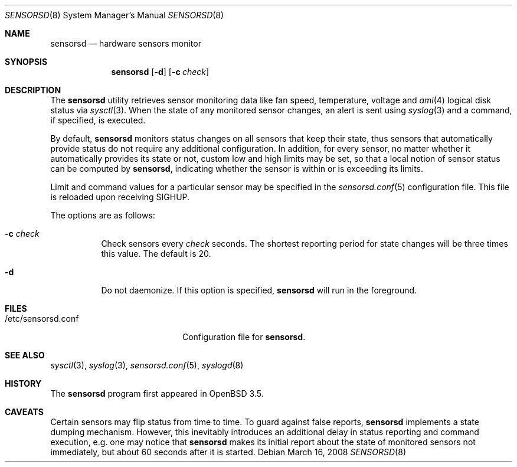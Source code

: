 .\"	$OpenBSD: sensorsd.8,v 1.20 2008/03/16 22:26:43 jmc Exp $
.\"
.\" Copyright (c) 2003 Henning Brauer <henning@openbsd.org>
.\" Copyright (c) 2005 Matthew Gream <matthew.gream@pobox.com>
.\" Copyright (c) 2007 Constantine A. Murenin <cnst@openbsd.org>
.\"
.\" Permission to use, copy, modify, and distribute this software for any
.\" purpose with or without fee is hereby granted, provided that the above
.\" copyright notice and this permission notice appear in all copies.
.\"
.\" THE SOFTWARE IS PROVIDED "AS IS" AND THE AUTHOR DISCLAIMS ALL WARRANTIES
.\" WITH REGARD TO THIS SOFTWARE INCLUDING ALL IMPLIED WARRANTIES OF
.\" MERCHANTABILITY AND FITNESS. IN NO EVENT SHALL THE AUTHOR BE LIABLE FOR
.\" ANY SPECIAL, DIRECT, INDIRECT, OR CONSEQUENTIAL DAMAGES OR ANY DAMAGES
.\" WHATSOEVER RESULTING FROM LOSS OF USE, DATA OR PROFITS, WHETHER IN AN
.\" ACTION OF CONTRACT, NEGLIGENCE OR OTHER TORTIOUS ACTION, ARISING OUT OF
.\" OR IN CONNECTION WITH THE USE OR PERFORMANCE OF THIS SOFTWARE.
.\"
.Dd $Mdocdate: March 16 2008 $
.Dt SENSORSD 8
.Os
.Sh NAME
.Nm sensorsd
.Nd hardware sensors monitor
.Sh SYNOPSIS
.Nm sensorsd
.Op Fl d
.Op Fl c Ar check
.Sh DESCRIPTION
The
.Nm
utility retrieves sensor monitoring data like fan speed,
temperature, voltage and
.Xr ami 4
logical disk status via
.Xr sysctl 3 .
When the state of any monitored sensor changes, an alert is sent using
.Xr syslog 3
and a command, if specified, is executed.
.Pp
By default,
.Nm
monitors status changes on all sensors that keep their state,
thus sensors that automatically provide status do not require
any additional configuration.
In addition, for every sensor,
no matter whether it automatically provides its state or not,
custom low and high limits may be set,
so that a local notion of sensor status can be computed by
.Nm ,
indicating whether the sensor is within or is exceeding its limits.
.Pp
Limit and command values for a particular sensor may be specified in the
.Xr sensorsd.conf 5
configuration file.
This file is reloaded upon receiving
.Dv SIGHUP .
.Pp
The options are as follows:
.Bl -tag -width Ds
.It Fl c Ar check
Check sensors every
.Ar check
seconds.
The shortest reporting period for state changes
will be three times this value.
The default is 20.
.It Fl d
Do not daemonize.
If this option is specified,
.Nm
will run in the foreground.
.El
.Sh FILES
.Bl -tag -width "/etc/sensorsd.conf"
.It /etc/sensorsd.conf
Configuration file for
.Nm .
.El
.Sh SEE ALSO
.Xr sysctl 3 ,
.Xr syslog 3 ,
.Xr sensorsd.conf 5 ,
.Xr syslogd 8
.Sh HISTORY
The
.Nm
program first appeared in
.Ox 3.5 .
.Sh CAVEATS
Certain sensors may flip status from time to time.
To guard against false reports,
.Nm
implements a state dumping mechanism.
However, this inevitably introduces
an additional delay in status reporting and command execution,
e.g. one may notice that
.Nm
makes its initial report about the state of monitored sensors
not immediately, but about 60 seconds after it is started.
